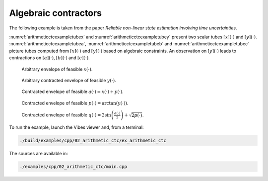 Algebraic contractors
---------------------

The following example is taken from the paper *Reliable non-linear state estimation involving time uncertainties*.

:numref:`arithmeticctcexampletubex` and :numref:`arithmeticctcexampletubey`
present two scalar tubes :math:`[x](\cdot)` and :math:`[y](\cdot)`. :numref:`arithmeticctcexampletubea`,
:numref:`arithmeticctcexampletubeb` and :numref:`arithmeticctcexampletubec` picture tubes computed
from :math:`[x](\cdot)` and :math:`[y](\cdot)` based on algebraic constraints. An observation on 
:math:`[y](\cdot)` leads to contractions on :math:`[a](\cdot)`, :math:`[b](\cdot)` and :math:`[c](\cdot)`.

.. _arithmeticctcexampletubex:
.. figure:: ../../img/examples/02_arithmetic_ctc/example_ctc_tube_x.png
  :width: 50%

  Arbitrary envelope of feasible :math:`x(\cdot)`.


.. _arithmeticctcexampletubey:
.. figure:: ../../img/examples/02_arithmetic_ctc/example_ctc_tube_y.png
  :width: 50%

  Arbitrary contracted envelope of feasible :math:`y(\cdot)`.


.. _arithmeticctcexampletubea:
.. figure:: ../../img/examples/02_arithmetic_ctc/example_ctc_tube_a.png
  :width: 50%

  Contracted envelope of feasible :math:`a(\cdot)=x(\cdot)+y(\cdot)`.


.. _arithmeticctcexampletubeb:
.. figure:: ../../img/examples/02_arithmetic_ctc/example_ctc_tube_p.png
  :width: 50%

  Contracted envelope of feasible :math:`p(\cdot)=\arctan(y(\cdot))`.


.. _arithmeticctcexampletubec:
.. figure:: ../../img/examples/02_arithmetic_ctc/example_ctc_tube_q.png
  :width: 50%

  Contracted envelope of feasible :math:`q(\cdot)=2\sin\left(\frac{a(\cdot)}{2}\right)+\sqrt{2p(\cdot)}`.


To run the example, launch the Vibes viewer and, from a terminal:

.. code-block:: bash

  ./build/examples/cpp/02_arithmetic_ctc/ex_arithmetic_ctc

The sources are available in:

.. code-block:: none

  ./examples/cpp/02_arithmetic_ctc/main.cpp
